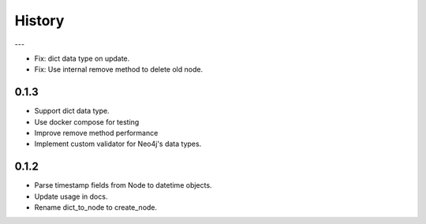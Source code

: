 =======
History
=======

---

- Fix: dict data type on update.
- Fix: Use internal remove method to delete old node.

0.1.3
------------------

- Support dict data type.
- Use docker compose for testing
- Improve remove method performance
- Implement custom validator for Neo4j's data types.


0.1.2
------------------

- Parse timestamp fields from Node to datetime objects.
- Update usage in docs.
- Rename dict_to_node to create_node.
